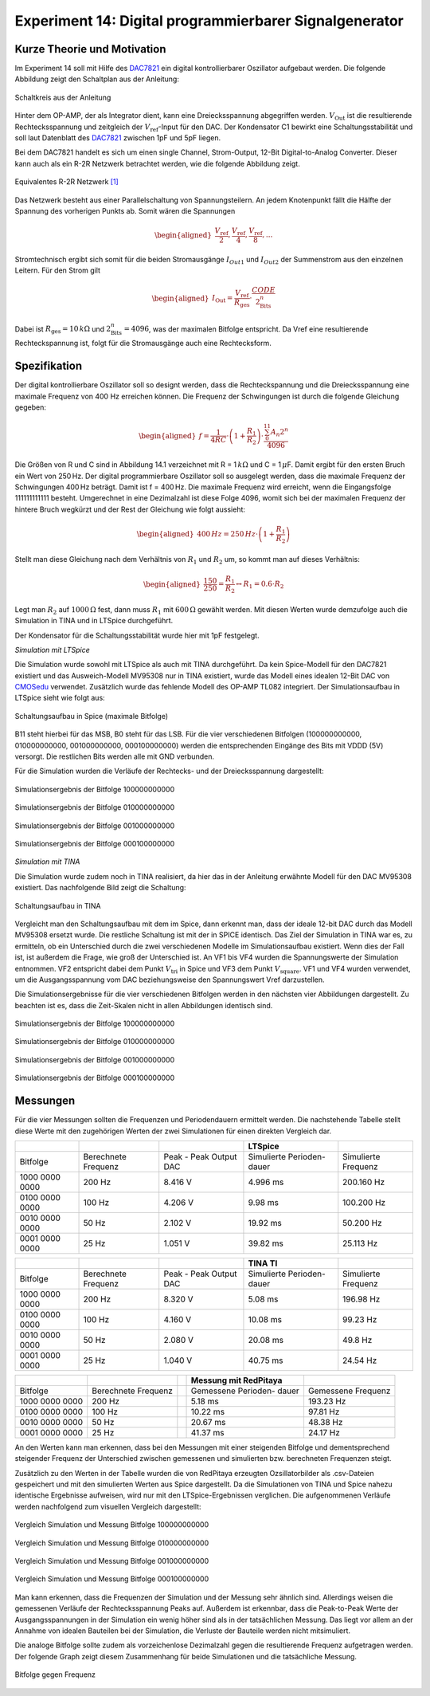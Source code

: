 Experiment 14: Digital programmierbarer Signalgenerator
=======================================================

Kurze Theorie und Motivation
----------------------------

Im Experiment 14 soll mit Hilfe des `DAC7821`_ ein digital kontrollierbarer Oszillator aufgebaut werden. Die folgende Abbildung zeigt den Schaltplan aus der Anleitung:

.. figure:: img/Experiment_14/Schaltung_Manual.PNG
		:name: 14_fig_Manual_1
		:align: center
		:scale: 60%
	 
		Schaltkreis aus der Anleitung
		
Hinter dem OP-AMP, der als Integrator dient, kann eine Dreiecksspannung abgegriffen werden. :math:`V_\text{Out}` ist die resultierende Rechtecksspannung und zeitgleich der :math:`V_\text{ref}`-Input für den DAC.
Der Kondensator C1 bewirkt eine Schaltungsstabilität und soll laut Datenblatt des `DAC7821`_ zwischen 1pF und 5pF liegen.

Bei dem DAC7821 handelt es sich um einen single Channel, Strom-Output, 12-Bit Digital-to-Analog Converter. Dieser kann auch als ein R-2R Netzwerk betrachtet werden, wie die folgende Abbildung zeigt. 

.. figure:: img/Experiment_14/R2R_Netzwerk.PNG
		:name: 14_fig_R2R
		:align: center
		:scale: 60%
	 
		Equivalentes R-2R Netzwerk `[1]`_

Das Netzwerk besteht aus einer Parallelschaltung von Spannungsteilern. An jedem Knotenpunkt fällt die Hälfte der Spannung des vorherigen Punkts ab. Somit wären die Spannungen

.. math::
	
	\begin{aligned}
	\frac{V_\text{ref}}{2} , \frac{V_\text{ref}}{4} , \frac{V_\text{ref}}{8} , ...
	\end{aligned}
	
Stromtechnisch ergibt sich somit für die beiden Stromausgänge :math:`I_{Out1}` und :math:`I_{Out2}` der Summenstrom aus den einzelnen Leitern.
Für den Strom gilt

.. math::
	
	\begin{aligned}
	I_\text{Out} = \frac{V_\text{ref}}{R_\text{ges}} \cdot \frac{CODE}{2^n_\text{Bits}}
	\end{aligned}

Dabei ist :math:`R_\text{ges} = 10\,k\Omega` und :math:`2^n_\text{Bits} = 4096`, was der maximalen Bitfolge entspricht.
Da Vref eine resultierende Rechteckspannung ist, folgt für die Stromausgänge auch eine Rechtecksform.

.. _DAC7821: https://www.ti.com/lit/ds/sbas365b/sbas365b.pdf?ts=1591627751334
.. _[1]: https://www.ti.com/lit/ds/sbas365b/sbas365b.pdf?ts=1591627751334

Spezifikation
-------------

Der digital kontrollierbare Oszillator soll so designt werden, dass die Rechteckspannung und die Dreiecksspannung eine maximale Frequenz von 400 Hz erreichen können.
Die Frequenz der Schwingungen ist durch die folgende Gleichung gegeben:

.. math::

   \begin{aligned}
   f = \frac{1}{4RC}\cdot \left( 1 + \frac{R_1}{R_2}\right) \cdot \frac{\sum_{0}^{11}A_n 2^n}{4096}
   \end{aligned}

Die Größen von R und C sind in Abbildung 14.1 verzeichnet mit R =
1\ :math:`\,k\Omega` und C = 1\ :math:`\,\mu`\ F. Damit ergibt für den
ersten Bruch ein Wert von 250\ :math:`\,`\ Hz. Der digital
programmierbare Oszillator soll so ausgelegt werden, dass die maximale
Frequenz der Schwingungen 400\ :math:`\,`\ Hz beträgt. Damit ist f =
400\ :math:`\,`\ Hz. Die maximale Frequenz wird erreicht, wenn die
Eingangsfolge 111111111111 besteht. Umgerechnet in eine Dezimalzahl ist
diese Folge 4096, womit sich bei der maximalen Frequenz der hintere
Bruch wegkürzt und der Rest der Gleichung wie folgt aussieht:

.. math::

   \begin{aligned}
   400\,Hz = 250\,Hz \cdot \left( 1 + \frac{R_1}{R_2}\right)
   \end{aligned}

Stellt man diese Gleichung nach dem Verhältnis von :math:`R_1` und
:math:`R_2` um, so kommt man auf dieses Verhältnis:

.. math::

   \begin{aligned}
   \frac{150}{250} = \frac{R_1}{R_2} \leftrightarrow R_1 = 0.6 \cdot R_2 
   \end{aligned}

Legt man :math:`R_2` auf :math:`1000\,\Omega` fest, dann muss
:math:`R_1` mit :math:`600\,\Omega` gewählt werden. Mit diesen Werten
wurde demzufolge auch die Simulation in TINA und in LTSpice
durchgeführt.

Der Kondensator für die Schaltungsstabilität wurde hier mit 1pF festgelegt.

*Simulation mit LTSpice*

Die Simulation wurde sowohl mit LTSpice als auch mit TINA durchgeführt.
Da kein Spice-Modell für den DAC7821 existiert und das Ausweich-Modell MV95308 nur in TINA existiert, 
wurde das Modell eines idealen 12-Bit DAC von `CMOSedu`_ verwendet. 
Zusätzlich wurde das fehlende Modell des OP-AMP TL082 integriert. 
Der Simulationsaufbau in LTSpice sieht wie folgt aus:

.. figure:: img/Experiment_14/Schaltung_SPICE.png
		:name: 14_fig_Spice_1
		:align: center
		:scale: 40%
	 
		Schaltungsaufbau in Spice (maximale Bitfolge)
		
B11 steht hierbei für das MSB, B0 steht für das LSB.
Für die vier verschiedenen Bitfolgen (100000000000, 010000000000, 001000000000, 000100000000) werden die entsprechenden Eingänge des Bits mit VDDD (5V) versorgt. 
Die restlichen Bits werden alle mit GND verbunden. 

Für die Simulation wurden die Verläufe der Rechtecks- und der Dreiecksspannung dargestellt:

.. figure:: img/Experiment_14/Spice_100000000000.png
		:name: 14_fig_Spice_Sim_1
		:align: center
		:scale: 40%
		
		Simulationsergebnis der Bitfolge 100000000000

.. figure:: img/Experiment_14/Spice_010000000000.png
		:name: 14_fig_Spice_Sim_2
		:align: center
		:scale: 40%
		
		Simulationsergebnis der Bitfolge 010000000000

.. figure:: img/Experiment_14/Spice_001000000000.png
		:name: 14_fig_Spice_Sim_3
		:align: center
		:scale: 40%
		
		Simulationsergebnis der Bitfolge 001000000000

.. figure:: img/Experiment_14/Spice_000100000000.png
		:name: 14_fig_Spice_Sim_4
		:align: center
		:scale: 40%
		
		Simulationsergebnis der Bitfolge 000100000000

.. _CMOSedu: http://cmosedu.com/cmos1/ltspice/ltspice.htm


*Simulation mit TINA*

Die Simulation wurde zudem noch in TINA realisiert, da hier das in der Anleitung erwähnte Modell für den DAC MV95308 existiert. Das nachfolgende Bild zeigt die Schaltung:

.. figure:: img/Experiment_14/Schaltung_TINA.PNG
		:name: 14_fig_TINA_Schlt
		:align: center
		:scale: 100%
		
		Schaltungsaufbau in TINA

Vergleicht man den Schaltungsaufbau mit dem im Spice, dann erkennt man, dass der ideale 12-bit DAC durch das Modell MV95308 ersetzt wurde. Die restliche Schaltung ist mit der in SPICE identisch. 
Das Ziel der Simulation in TINA war es, zu ermitteln, ob ein Unterschied durch die zwei verschiedenen Modelle im Simulationsaufbau existiert. Wenn dies der Fall ist, ist außerdem die Frage, wie groß der Unterschied ist.
An VF1 bis VF4 wurden die Spannungswerte der Simulation entnommen. VF2 entspricht dabei dem Punkt :math:`V_\text{tri}` in Spice und VF3 dem Punkt :math:`V_\text{square}`. VF1 und VF4 wurden verwendet, um die Ausgangsspannung vom DAC beziehungsweise den Spannungswert Vref darzustellen.

Die Simulationsergebnisse für die vier verschiedenen Bitfolgen werden in den nächsten vier Abbildungen dargestellt. Zu beachten ist es, dass die Zeit-Skalen nicht in allen Abbildungen identisch sind.

.. figure:: img/Experiment_14/TINA_100000000000.PNG
		:name: 14_fig_TINA_Sim_1
		:align: center
		:scale: 80%
		
		Simulationsergebnis der Bitfolge 100000000000

.. figure:: img/Experiment_14/TINA_010000000000.PNG
		:name: 14_fig_TINA_Sim_2
		:align: center
		:scale: 80%
		
		Simulationsergebnis der Bitfolge 010000000000

.. figure:: img/Experiment_14/TINA_001000000000.PNG
		:name: 14_fig_TINA_Sim_3
		:align: center
		:scale: 80%
		
		Simulationsergebnis der Bitfolge 001000000000

.. figure:: img/Experiment_14/TINA_000100000000.PNG
		:name: 14_fig_TINA_Sim_4
		:align: center
		:scale: 80%
		
		Simulationsergebnis der Bitfolge 000100000000

Messungen
---------

Für die vier Messungen sollten die Frequenzen und Periodendauern ermittelt werden. Die nachstehende Tabelle stellt diese Werte mit den zugehörigen Werten der zwei Simulationen für einen direkten Vergleich dar.

+-------------+-------------+-------------+-------------+-------------+
|             |             |             | LTSpice     |             |
+=============+=============+=============+=============+=============+
| Bitfolge    | Berechnete  | Peak - Peak | Simulierte  | Simulierte  |
|             | Frequenz    | Output DAC  | Perioden-   | Frequenz    |
|             |             |             | dauer       |             |
+-------------+-------------+-------------+-------------+-------------+
| 1000 0000   | 200 Hz      | 8.416 V     | 4.996 ms    | 200.160 Hz  |
| 0000        |             |             |             |             |
+-------------+-------------+-------------+-------------+-------------+
| 0100 0000   | 100 Hz      | 4.206 V     | 9.98 ms     | 100.200 Hz  |
| 0000        |             |             |             |             |
+-------------+-------------+-------------+-------------+-------------+
| 0010 0000   | 50 Hz       | 2.102 V     | 19.92 ms    | 50.200 Hz   |
| 0000        |             |             |             |             |
+-------------+-------------+-------------+-------------+-------------+
| 0001 0000   | 25 Hz       | 1.051 V     | 39.82 ms    | 25.113 Hz   |
| 0000        |             |             |             |             |
+-------------+-------------+-------------+-------------+-------------+

+-------------+-------------+-------------+-------------+-------------+
|             |             |             | TINA TI     |             |
+=============+=============+=============+=============+=============+
| Bitfolge    | Berechnete  | Peak - Peak | Simulierte  | Simulierte  |
|             | Frequenz    | Output DAC  | Perioden-   | Frequenz    |
|             |             |             | dauer       |             |
+-------------+-------------+-------------+-------------+-------------+
| 1000 0000   | 200 Hz      | 8.320 V     | 5.08 ms     | 196.98 Hz   |
| 0000        |             |             |             |             |
+-------------+-------------+-------------+-------------+-------------+
| 0100 0000   | 100 Hz      | 4.160 V     | 10.08 ms    | 99.23 Hz    |
| 0000        |             |             |             |             |
+-------------+-------------+-------------+-------------+-------------+
| 0010 0000   | 50 Hz       | 2.080 V     | 20.08 ms    | 49.8 Hz     |
| 0000        |             |             |             |             |
+-------------+-------------+-------------+-------------+-------------+
| 0001 0000   | 25 Hz       | 1.040 V     | 40.75 ms    | 24.54 Hz    |
| 0000        |             |             |             |             |
+-------------+-------------+-------------+-------------+-------------+

+-------------+-------------+-------------+-------------+-------------+
|             |             |             | Messung mit |             |
|             |             |             | RedPitaya   |             |
+=============+=============+=============+=============+=============+
| Bitfolge    | Berechnete  |             | Gemessene   | Gemessene   |
|             | Frequenz    |             | Perioden-   | Frequenz    |
|             |             |             | dauer       |             |
+-------------+-------------+-------------+-------------+-------------+
| 1000 0000   | 200 Hz      |             | 5.18 ms     | 193.23 Hz   |
| 0000        |             |             |             |             |
+-------------+-------------+-------------+-------------+-------------+
| 0100 0000   | 100 Hz      |             | 10.22 ms    | 97.81 Hz    |
| 0000        |             |             |             |             |
+-------------+-------------+-------------+-------------+-------------+
| 0010 0000   | 50 Hz       |             | 20.67 ms    | 48.38 Hz    |
| 0000        |             |             |             |             |
+-------------+-------------+-------------+-------------+-------------+
| 0001 0000   | 25 Hz       |             | 41.37 ms    | 24.17 Hz    |
| 0000        |             |             |             |             |
+-------------+-------------+-------------+-------------+-------------+

An den Werten kann man erkennen, dass bei den Messungen mit einer steigenden Bitfolge und dementsprechend steigender Frequenz der Unterschied zwischen gemessenen und simulierten bzw. berechneten Frequenzen steigt. 

Zusätzlich zu den Werten in der Tabelle wurden die von RedPitaya erzeugten Ozsillatorbilder als .csv-Dateien gespeichert und mit den simulierten Werten aus Spice dargestellt. Da die Simulationen von TINA und Spice nahezu identische Ergebnisse aufweisen, wird nur mit den LTSpice-Ergebnissen verglichen. 
Die aufgenommenen Verläufe werden nachfolgend zum visuellen Vergleich dargestellt:

.. figure:: img/Experiment_14/Auswertung_1000.png
		:name: 14_fig_Spice_Auswrt_1
		:align: center
		:scale: 100%
		
		Vergleich Simulation und Messung Bitfolge 100000000000

.. figure:: img/Experiment_14/Auswertung_0100.png
		:name: 14_fig_Spice_Auswrt_2
		:align: center
		:scale: 100%
		
		Vergleich Simulation und Messung Bitfolge 010000000000

.. figure:: img/Experiment_14/Auswertung_0010.png
		:name: 14_fig_Spice_Auswrt_3
		:align: center
		:scale: 100%
		
		Vergleich Simulation und Messung Bitfolge 001000000000
		
.. figure:: img/Experiment_14/Auswertung_0001.png
		:name: 14_fig_Spice_Auswrt_4
		:align: center
		:scale: 100%
		
		Vergleich Simulation und Messung Bitfolge 000100000000

Man kann erkennen, dass die Frequenzen der Simulation und der Messung sehr ähnlich sind. Allerdings weisen die gemessenen Verläufe der Rechtecksspannung Peaks auf. Außerdem ist erkennbar, dass die Peak-to-Peak Werte der Ausgangsspannungen in der Simulation ein wenig höher sind als in der tatsächlichen Messung. Das liegt vor allem an der Annahme von idealen Bauteilen bei der Simulation, die Verluste der Bauteile werden nicht mitsimuliert.

Die analoge Bitfolge sollte zudem als vorzeichenlose Dezimalzahl gegen die resultierende Frequenz aufgetragen werden. Der folgende Graph zeigt diesem Zusammenhang für beide Simulationen und die tatsächliche Messung.

.. figure:: img/Experiment_14/Matlab_Graph.png
		:name: 14_fig_Matlab_Graph
		:align: center
		:scale: 80%
		
		Bitfolge gegen Frequenz
